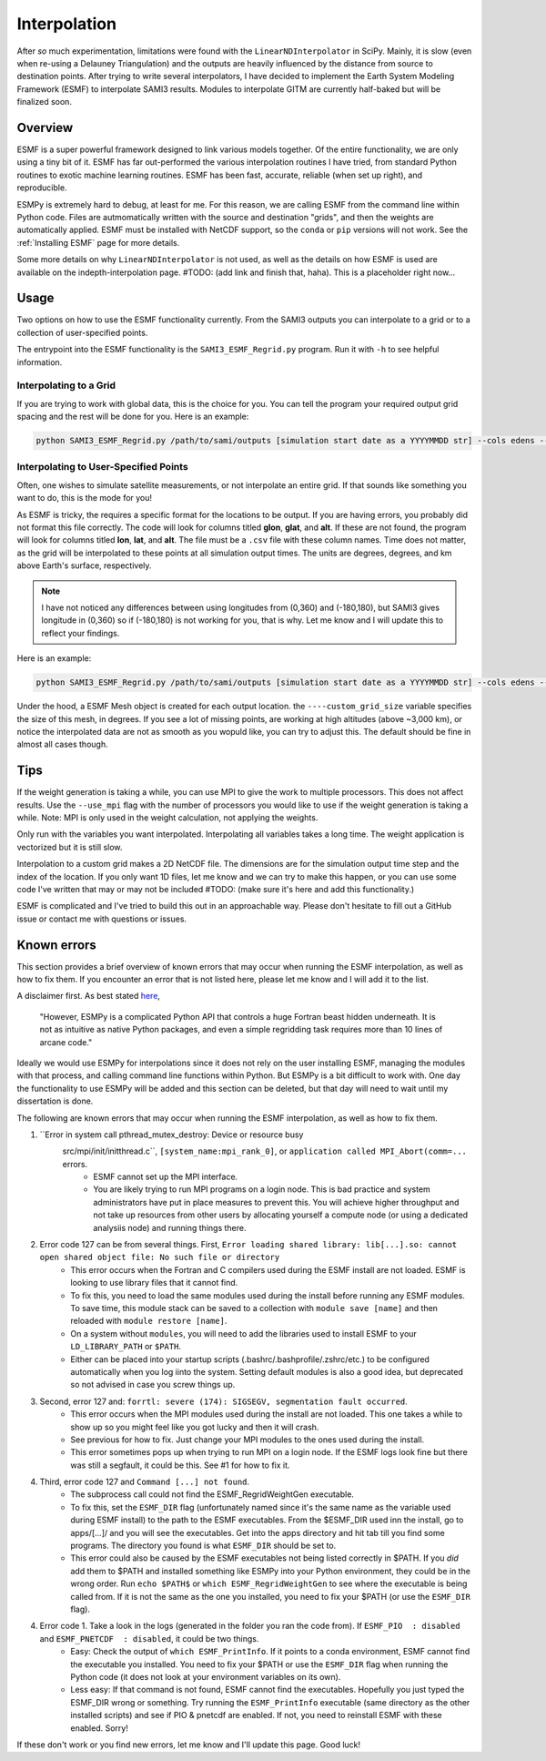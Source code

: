 .. _Interpolation:

Interpolation
#############

After *so* much experimentation, limitations were found with the ``LinearNDInterpolator`` in SciPy. Mainly, it is slow (even when re-using a Delauney Triangulation) and the outputs are heavily influenced by the distance from source to destination points. After trying to write several interpolators, I have decided to implement the Earth System Modeling Framework (ESMF) to interpolate SAMI3 results. Modules to interpolate GITM are currently half-baked but will be finalized soon.

Overview
*********

ESMF is a super powerful framework designed to link various models together. Of the entire functionality, we are only using a tiny bit of it. ESMF has far out-performed the various interpolation routines I have tried, from standard Python routines to exotic machine learning routines. ESMF has been fast, accurate, reliable (when set up right), and reproducible.

ESMPy is extremely hard to debug, at least for me. For this reason, we are calling ESMF from the command line within Python code. Files are autmomatically written with the source and destination "grids", and then the weights are automatically applied. ESMF must be installed with NetCDF support, so the ``conda`` or ``pip`` versions will not work. See the :ref:`Installing ESMF` page for more details.

Some more details on why ``LinearNDInterpolator`` is not used, as well as the details on how ESMF is used are available on the indepth-interpolation page. #TODO: (add link and finish that, haha). This is a placeholder right now...

Usage
*****

Two options on how to use the ESMF functionality currently. From the SAMI3 outputs you can interpolate to a grid or to a collection of user-specified points.

The entrypoint into the ESMF functionality is the ``SAMI3_ESMF_Regrid.py`` program. Run it with ``-h`` to see helpful information.

Interpolating to a Grid
=======================

If you are trying to work with global data, this is the choice for you. You can tell the program your required output grid spacing and the rest will be done for you. Here is an example:

.. code-block:: bash

	python SAMI3_ESMF_Regrid.py /path/to/sami/outputs [simulation start date as a YYYYMMDD str] --cols edens --out_dir /path/to/output/location --num_lons 90 --num_lats 90 --num_alts 100 --min_alt 100 --max_alt 2500


Interpolating to User-Specified Points
======================================

Often, one wishes to simulate satellite measurements, or not interpolate an entire grid. If that sounds like something you want to do, this is the mode for you!

As ESMF is tricky, the requires a specific format for the locations to be output. If you are having errors, you probably did not format this file correctly. 
The code will look for columns titled **glon**, **glat**, and **alt**. If these are not found, the program will look for columns titled **lon**, **lat**, and **alt**. The file must be a ``.csv`` file with these column names. Time does not matter, as the grid will be interpolated to these points at all simulation output times. The units are degrees, degrees, and km above Earth's surface, respectively. 

.. note:: I have not noticed any differences between using longitudes from (0,360) and (-180,180), but SAMI3 gives longitude in (0,360) so if (-180,180) is not working for you, that is why. Let me know and I will update this to reflect your findings.

Here is an example:

.. code-block:: bash

	python SAMI3_ESMF_Regrid.py /path/to/sami/outputs [simulation start date as a YYYYMMDD str] --cols edens --out_dir /path/to/output/location --custom_input_file satfiletmp.csv


Under the hood, a ESMF Mesh object is created for each output location. the ``----custom_grid_size`` variable specifies the size of this mesh, in degrees. If you see a lot of missing points, are working at high altitudes (above ~3,000 km), or notice the interpolated data are not as smooth as you wopuld like, you can try to adjust this. The default should be fine in almost all cases though.


Tips
****

If the weight generation is taking a while, you can use MPI to give the work to multiple processors. This does not affect results. Use the ``--use_mpi`` flag with the number of processors you would like to use if the weight generation is taking a while. Note: MPI is only used in the weight calculation, not applying the weights.

Only run with the variables you want interpolated. Interpolating all variables takes a long time. The weight application is vectorized but it is still slow.

Interpolation to a custom grid makes a 2D NetCDF file. The dimensions are for the simulation output time step and the index of the location. If you only want 1D files, let me know and we can try to make this happen, or you can use some code I've written that may or may not be included #TODO: (make sure it's here and add this functionality.)

ESMF is complicated and I've tried to build this out in an approachable way. Please don't hesitate to fill out a GitHub issue or contact me with questions or issues.



Known errors
************

This section provides a brief overview of known errors that may occur when running the ESMF interpolation, as well as how to fix them. If you encounter an error that is not listed here, please let me know and I will add it to the list.

A disclaimer first. As best stated `here <https://xesmf.readthedocs.io/en/latest/other_tools.html#other-geospatial-regridding-tools>`_,

    "However, ESMPy is a complicated Python API that controls a huge Fortran beast hidden underneath. It is not as intuitive as native Python packages, and even a simple regridding task requires more than 10 lines of arcane code."

Ideally we would use ESMPy for interpolations since it does not rely on the user installing ESMF, managing the modules with that process, and calling command line functions within Python. But ESMPy is a bit difficult to work with. One day the functionality to use ESMPy will be added and this section can be deleted, but that day will need to wait until my dissertation is done.

The following are known errors that may occur when running the ESMF interpolation, as well as how to fix them.


1. ``Error in system call pthread_mutex_destroy: Device or resource busy
    src/mpi/init/initthread.c``, ``[system_name:mpi_rank_0]``, or ``application called MPI_Abort(comm=...`` errors.
	- ESMF cannot set up the MPI interface.
	- You are likely trying to run MPI programs on a login node. This is bad practice and system administrators have put in place measures to prevent this. You will achieve higher throughput and not take up resources from other users by allocating yourself a compute node (or using a dedicated analysiis node) and running things there.
2. Error code 127 can be from several things. First, ``Error loading shared library: lib[...].so: cannot open shared object file: No such file or directory``
	- This error occurs when the Fortran and C compilers used during the ESMF install are not loaded. ESMF is looking to use library files that it cannot find. 
	- To fix this, you need to load the same modules used during the install before running any ESMF modules. To save time, this module stack can be saved to a collection with ``module save [name]`` and then reloaded with ``module restore [name]``.
	- On a system without ``modules``, you will need to add the libraries used to install ESMF to your ``LD_LIBRARY_PATH`` or ``$PATH``.
	- Either can be placed into your startup scripts (.bashrc/.bashprofile/.zshrc/etc.) to be configured automatically when you log iinto the system. Setting default modules is also a good idea, but deprecated so not advised in case you screw things up.
3. Second, error 127 and: ``forrtl: severe (174): SIGSEGV, segmentation fault occurred``.
	- This error occurs when the MPI modules used during the install are not loaded. This one takes a while to show up so you might feel like you got lucky and then it will crash.
	- See previous for how to fix. Just change your MPI modules to the ones used during the install. 
	- This error sometimes pops up when trying to run MPI on a login node. If the ESMF logs look fine but there was still a segfault, it could be this. See #1 for how to fix it.
4. Third, error code 127 and ``Command [...] not found``.
	- The subprocess call could not find the ESMF_RegridWeightGen executable.
	- To fix this, set the ``ESMF_DIR`` flag (unfortunately named since it's the same name as the variable used during ESMF install) to the path to the ESMF executables. From the $ESMF_DIR used inn the install, go to apps/[...]/ and you will see the executables. Get into the apps directory and hit tab till you find some programs. The directory you found is what ``ESMF_DIR`` should be set to.
	- This error could also be caused by the ESMF executables not being listed correctly in $PATH. If you *did* add them to $PATH and installed something like ESMPy into your Python environment, they could be in the wrong order. Run ``echo $PATH$`` or ``which ESMF_RegridWeightGen`` to see where the executable is being called from. If it is not the same as the one you installed, you need to fix your $PATH (or use the ``ESMF_DIR`` flag).
4. Error code 1. Take a look in the logs (generated in the folder you ran the code from). If ``ESMF_PIO  : disabled`` and ``ESMF_PNETCDF  : disabled``, it could be two things.
	- Easy: Check the output of ``which ESMF_PrintInfo``. If it points to a conda environment, ESMF cannot find the executable you installed. You need to fix your $PATH or use the ``ESMF_DIR`` flag when running the Python code (it does not look at your environment variables on its own).
	- Less easy: If that command is not found, ESMF cannot find the executables. Hopefully you just typed the ESMF_DIR wrong or something. Try running the ``ESMF_PrintInfo`` executable (same directory as the other installed scripts) and see if PIO & pnetcdf are enabled. If not, you need to reinstall ESMF with these enabled. Sorry! 

If these don't work or you find new errors, let me know and I'll update this page. Good luck!

